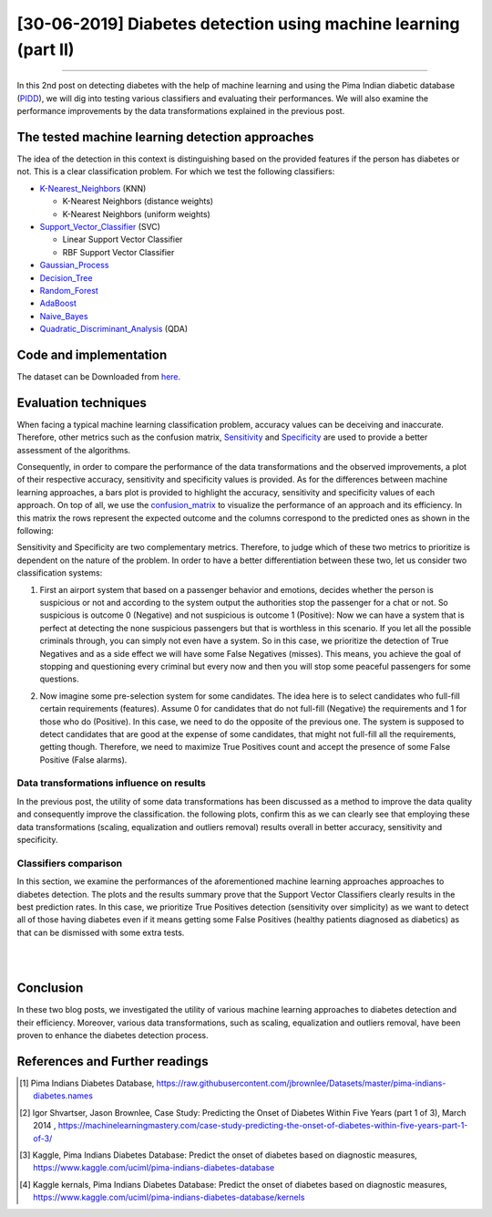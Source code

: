 [30-06-2019] Diabetes detection using machine learning (part II)
================================================================

.. meta::
   :description: applied machine learning to diabetics detection
   :keywords: machine learning, Pima, classification, diabetes detection, data scaling, knn, svc, gaussian, Ayoub Malek
   :author: Ayoub Malek

.. post:: Jun 30, 2019
   :tags: [Machine learning],[Data processing],[Visualization]
   :category: Machine learning
   :author: Ayoub Malek
   :location: Munich
   :language: English

-----------------------

In this 2nd post on detecting diabetes with the help of machine learning and using the Pima Indian diabetic database (PIDD_), we will dig into testing various classifiers and evaluating their performances.
We will also examine the performance improvements by the data transformations explained in the previous post.

The tested machine learning detection approaches
-------------------------------------------------
The idea of the detection in this context is distinguishing based on the provided features if the person has diabetes or not. This is a clear classification problem.
For which we test the following classifiers:

- K-Nearest_Neighbors_ (KNN)

  - K-Nearest Neighbors (distance weights)
  - K-Nearest Neighbors (uniform weights)

- Support_Vector_Classifier_ (SVC)

  - Linear Support Vector Classifier
  - RBF Support Vector Classifier

- Gaussian_Process_
- Decision_Tree_
- Random_Forest_
- AdaBoost_
- Naive_Bayes_
- Quadratic_Discriminant_Analysis_ (QDA)

Code and implementation
-------------------------

.. raw:: html

  <p>
  The code for this section is to be found in this script_.
  However, the whole project is available in the following  <a href="https://github.com/SuperKogito/Diabetes-detection-using-machine-learning" title="vbgr"><i class="fa fa-github"></i>Diabetes detection</a>.
  </p>

  <table align="center" style="width:100%">
    <tr>
        <th> <a class="github-button" href="https://github.com/SuperKogito/Diabetes-detection-using-machine-learning/subscription" data-size="large" data-show-count="true" aria-label="Watch SuperKogito/Diabetes-detection-using-machine-learning on GitHub">Watch</a> </th>
        <th> <a class="github-button" href="https://github.com/SuperKogito/Diabetes-detection-using-machine-learning" data-size="large" data-show-count="true" aria-label="Star SuperKogito/Diabetes-detection-using-machine-learning on GitHub">Star</a></th>
        <th> <a class="github-button" href="https://github.com/SuperKogito/Diabetes-detection-using-machine-learning/fork" data-size="large" data-show-count="true" aria-label="Fork SuperKogito/Diabetes-detection-using-machine-learning on GitHub">Fork</a> </th>
        <th> <a class="github-button" href="https://github.com/SuperKogito/Diabetes-detection-using-machine-learning/archive/master.zip" data-size="large" aria-label="Download SuperKogito/Diabetes-detection-using-machine-learning on GitHub">Download</a></th>
        <th> <a class="github-button" href="https://github.com/SuperKogito" data-size="large" data-show-count="true" aria-label="Follow @SuperKogito on GitHub">Follow @SuperKogito</a> </th>
    </tr>
  </table>
  <script async defer src="https://buttons.github.io/buttons.js"></script>

The dataset can be Downloaded from here_.

Evaluation techniques
-------------------------
When facing a typical machine learning classification problem, accuracy values can be deceiving and inaccurate.
Therefore, other metrics such as the confusion matrix, Sensitivity_ and Specificity_ are used to provide a better assessment of the algorithms.

.. math::
  :nowrap:
  :label: specificity_and_sensitivity

  \begin{eqnarray}
      Sensitivity &= \frac{True~Positives}{True~Positives + False~Negatives}\\  \\
      Specificity &= \frac{True~Negatives}{True~Negatives + False~Positives}
  \end{eqnarray}

Consequently, in order to compare the performance of the data transformations and the observed improvements, a plot of their respective accuracy, sensitivity and specificity values is provided.
As for the differences between machine learning approaches, a bars plot is provided to highlight the accuracy, sensitivity and specificity values of each approach.
On top of all, we use the confusion_matrix_ to visualize the performance of an approach and its efficiency.
In this matrix the rows represent the expected outcome and the columns correspond to the predicted ones as shown in the following:

.. raw:: html

    <table style="width:100%">
      <tr>
          <th>                                 </th>
          <th> <h4><b> Predicted outcome is 0 </b></h4> </th>
          <th> <h4><b> Predicted outcome is 1 </b> </th>
      </tr>
      <tr>
          <td> <h4><b> Actual outcome is 0 </b></h4> </td>
          <td> <h4><b><font color="green"> True Negatives               </font></b></h4> </td>
          <td> <h4><b><font color="red">   False Negatives (misses)     </font></b></h4> </td>
      </tr>
      <tr>
        <td> <h4><b> Actual outcome is 1 </b></h4> </td>
        <td> <h4><b><font color="red">   False Positives (false alarms) </font></b></h4> </td>
        <td> <h4><b><font color="green"> True Positives                 </font></b></h4> </td>
      </tr>
    </table>

.. raw:: html

  <div class="clt">
  <br>
  <center><a href="../tables/table3.html" >Table 3: Confusion matrix </a> </center>
  </div>


Sensitivity and Specificity are two complementary metrics. Therefore, to judge which of these two metrics to prioritize is dependent on the nature of the problem.
In order to have a better differentiation between these two, let us consider two classification systems:

.. raw:: html

    <br/>

1. First an airport system that based on a passenger behavior and emotions, decides whether the person is suspicious or not and according to the system output the authorities stop the passenger for a chat or not.
   So suspicious is outcome 0 (Negative) and not suspicious is outcome 1 (Positive): Now we can have a system that is perfect at detecting the none suspicious passengers but that is worthless in this scenario.
   If you let all the possible criminals through, you can simply not even have a system. So in this case, we prioritize the detection of True Negatives and as a side effect we will have some False Negatives (misses).
   This means, you achieve the goal of stopping and questioning every criminal but every now and then you will stop some peaceful passengers for some questions.

.. raw:: html

   <br/>

2. Now imagine some pre-selection system for some candidates. The idea here is to select candidates who full-fill certain requirements (features).
   Assume 0 for candidates that do not full-fill (Negative) the requirements and 1 for those who do (Positive). In this case, we need to do the opposite of the previous one.
   The system is supposed to detect candidates that are good at the expense of some candidates, that might not full-fill all the requirements, getting though.
   Therefore, we need to maximize True Positives count and accept the presence of some False Positive (False alarms).


Data transformations influence on results
^^^^^^^^^^^^^^^^^^^^^^^^^^^^^^^^^^^^^^^^^^
In the previous post, the utility of some data transformations has been discussed as a method to improve the data quality and consequently improve the classification.
the following plots, confirm this as we can clearly see that employing these data transformations (scaling, equalization and outliers removal) results overall in better accuracy, sensitivity and specificity.

.. image:: ../_static/blog-plots/diabetes-ml/original/dataTrafos.png
   :align: center
   :scale: 100%

.. raw:: html

   <div class="clt">
   <center><a href="../figures/fig13.html" >Figure 13: Influence of data transformations  </a> </center>
   </div>

Classifiers comparison
^^^^^^^^^^^^^^^^^^^^^^^
In this section, we examine the performances of the aforementioned machine learning approaches approaches to diabetes detection.
The plots and the results summary prove that the Support Vector Classifiers clearly results in the best prediction rates.
In this case, we prioritize True Positives detection (sensitivity over simplicity) as we want to detect all of those having diabetes even if it means getting some False Positives (healthy patients diagnosed as diabetics) as that can be dismissed with some extra tests.

.. image:: ../_static/blog-plots/diabetes-ml/original/scaled_and_equalized_data_without_outliers-BAR.png
  :align: center
  :scale: 75%

.. raw:: html

  <div class="clt">
  <center><a href="../figures/fig14.html" >Figure 14: Performance comparison for different classifiers </a> </center>
  </div>

|

.. image:: ../_static/blog-plots/diabetes-ml/original/scaled_and_equalized_data_without_outliers-CM.png
   :align: center
   :scale: 75%

.. raw:: html

   <div class="clt">
   <center><a href="../figures/fig15.html" >Figure 15: Confusion matrices for different classifiers </a> </center>
   </div>

|

.. code-block:: python
  :caption: Results summary
  :name: Results

   ---------------------------------------------------------------------------------------------------
                                      Classifiers performances
   ---------------------------------------------------------------------------------------------------
    KNN (distance weights) -> Accuracy: 0.80 | Sensitivity: 0.80 | Specificity: 0.80 | Average: 0.80
    KNN (uniform weights)  -> Accuracy: 0.80 | Sensitivity: 0.80 | Specificity: 0.80 | Average: 0.80
    Linear SVC             -> Accuracy: 0.82 | Sensitivity: 0.86 | Specificity: 0.78 | Average: 0.82
    RBF SVC                -> Accuracy: 0.82 | Sensitivity: 0.84 | Specificity: 0.79 | Average: 0.82
    Gaussian Process       -> Accuracy: 0.80 | Sensitivity: 0.84 | Specificity: 0.77 | Average: 0.80
    Decision Tree          -> Accuracy: 0.57 | Sensitivity: 0.59 | Specificity: 0.54 | Average: 0.56
    Random Forest          -> Accuracy: 0.68 | Sensitivity: 0.77 | Specificity: 0.63 | Average: 0.69
    AdaBoost               -> Accuracy: 0.75 | Sensitivity: 0.80 | Specificity: 0.71 | Average: 0.75
    Naive Bayes            -> Accuracy: 0.79 | Sensitivity: 0.83 | Specificity: 0.75 | Average: 0.79
    QDA                    -> Accuracy: 0.80 | Sensitivity: 0.86 | Specificity: 0.76 | Average: 0.81
   ---------------------------------------------------------------------------------------------------


Conclusion
-------------------
In these two blog posts, we investigated the utility of various machine learning approaches to diabetes detection and their efficiency.
Moreover, various data transformations, such as scaling, equalization and outliers removal, have been proven to enhance the diabetes detection process.

References and Further readings
--------------------------------

.. [1] Pima Indians Diabetes Database, https://raw.githubusercontent.com/jbrownlee/Datasets/master/pima-indians-diabetes.names
.. [2] Igor Shvartser, Jason Brownlee, Case Study: Predicting the Onset of Diabetes Within Five Years (part 1 of 3), March 2014 , https://machinelearningmastery.com/case-study-predicting-the-onset-of-diabetes-within-five-years-part-1-of-3/
.. [3] Kaggle, Pima Indians Diabetes Database: Predict the onset of diabetes based on diagnostic measures, https://www.kaggle.com/uciml/pima-indians-diabetes-database
.. [4] Kaggle kernals, Pima Indians Diabetes Database: Predict the onset of diabetes based on diagnostic measures, https://www.kaggle.com/uciml/pima-indians-diabetes-database/kernels


.. _pandas.DataFrame.describe : https://pandas.pydata.org/pandas-docs/stable/reference/api/pandas.DataFrame.describe.html
.. _PIDD : https://raw.githubusercontent.com/jbrownlee/Datasets/master/pima-indians-diabetes.names
.. _National_Institute_of_Diabetes_and_Digestive_and_Kidney_Diseases : https://www.niddk.nih.gov/
.. _Download_link : https://www.kaggle.com/uciml/pima-indians-diabetes-database
.. _Pima : https://en.wikipedia.org/wiki/Pima_people
.. _Box_plot : https://en.wikipedia.org/wiki/Box_plot
.. _Correlation : https://en.wikipedia.org/wiki/Correlation_and_dependence


.. _here : https://github.com/SuperKogito/Diabetes-detection-using-machine-learning/blob/master/diabetes.csv
.. _K-Nearest_Neighbors : https://en.wikipedia.org/wiki/K-nearest_neighbors_algorithm
.. _Support_Vector_Classifier : https://en.wikipedia.org/wiki/Support-vector_machine
.. _Gaussian_Process : https://en.wikipedia.org/wiki/Gaussian_process
.. _Decision_Tree : https://en.wikipedia.org/wiki/Decision_tree_learning
.. _Random_Forest : https://en.wikipedia.org/wiki/Random_forest
.. _AdaBoost : https://en.wikipedia.org/wiki/AdaBoost
.. _Naive_Bayes : https://en.wikipedia.org/wiki/Naive_Bayes_classifier
.. _Quadratic_Discriminant_Analysis : https://en.wikipedia.org/wiki/Quadratic_classifier#Quadratic_discriminant_analysis
.. _confusion_matrix : https://en.wikipedia.org/wiki/Confusion_matrix
.. _Sensitivity : https://en.wikipedia.org/wiki/Sensitivity_and_specificity
.. _Specificity : https://en.wikipedia.org/wiki/Sensitivity_and_specificity
.. _Diabetes_detection_using_machine_learning : https://github.com/SuperKogito/Diabetes-detection-using-machine-learning
.. _script : https://github.com/SuperKogito/Diabetes-detection-using-machine-learning/blob/master/MLapproaches.py

.. |img1| image:: ../_static/github.png
   :target: https://github.com/SuperKogito/Diabetes-detection-using-machine-learning
   :scale: 65%
